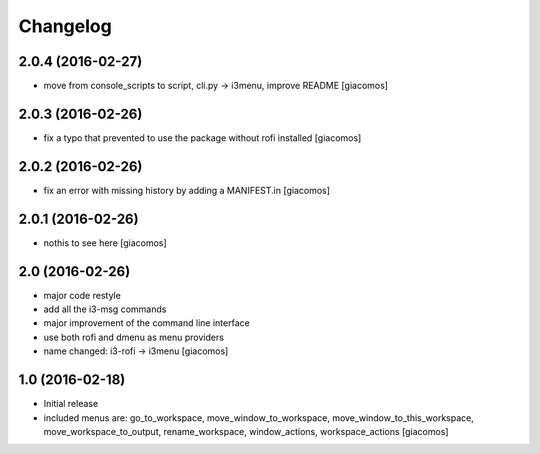 Changelog
=========

2.0.4 (2016-02-27)
------------------

- move from console_scripts to script, cli.py -> i3menu, improve README [giacomos]

2.0.3 (2016-02-26)
------------------

- fix a typo that prevented to use the package without rofi installed [giacomos]

2.0.2 (2016-02-26)
------------------
- fix an error with missing history by adding a MANIFEST.in [giacomos]

2.0.1 (2016-02-26)
------------------

- nothis to see here [giacomos]

2.0 (2016-02-26)
----------------

- major code restyle
- add all the i3-msg commands
- major improvement of the command line interface
- use both rofi and dmenu as menu providers
- name changed: i3-rofi -> i3menu
  [giacomos]

1.0 (2016-02-18)
----------------

- Initial release
- included menus are: go_to_workspace, move_window_to_workspace,
  move_window_to_this_workspace, move_workspace_to_output, rename_workspace,
  window_actions, workspace_actions
  [giacomos]
